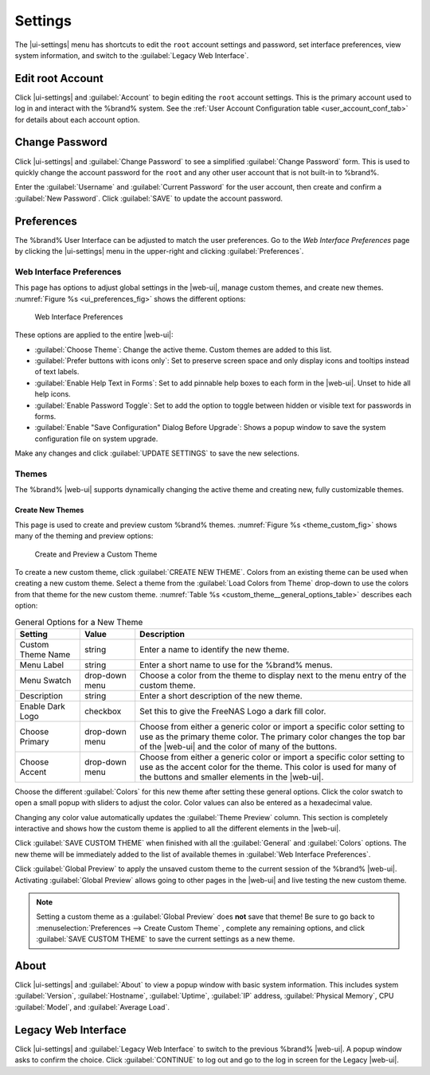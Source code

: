.. index:: Settings
.. _Settings:

Settings
========

The |ui-settings| menu has shortcuts to edit the :literal:`root` account
settings and password, set interface preferences, view system
information, and switch to the :guilabel:`Legacy Web Interface`.


.. _Edit root Account:

Edit root Account
-----------------

Click |ui-settings| and :guilabel:`Account` to begin editing the
:literal:`root` account settings. This is the primary account used to
log in and interact with the %brand% system. See the
:ref:`User Account Configuration table <user_account_conf_tab>` for
details about each account option.


.. _Change Password:

Change Password
---------------

Click |ui-settings| and :guilabel:`Change Password` to see a
simplified :guilabel:`Change Password` form. This is used to quickly
change the account password for the :literal:`root` and any other user
account that is not built-in to %brand%.

Enter the :guilabel:`Username` and :guilabel:`Current Password`
for the user account, then create and confirm a :guilabel:`New Password`.
Click :guilabel:`SAVE` to update the account password.


.. _Preferences:

Preferences
-----------

The %brand% User Interface can be adjusted to match the user
preferences. Go to the *Web Interface Preferences* page by
clicking the |ui-settings| menu in the upper-right and clicking
:guilabel:`Preferences`.


.. index:: Web Interface Preferences
.. _Web Interface Preferences:

Web Interface Preferences
~~~~~~~~~~~~~~~~~~~~~~~~~

This page has options to adjust global settings in the |web-ui|, manage
custom themes, and create new themes.
:numref:`Figure %s <ui_preferences_fig>` shows the different options:

.. _ui_preferences_fig:

.. figure:: images/settings-preferences.png

   Web Interface Preferences


These options are applied to the entire |web-ui|:

* :guilabel:`Choose Theme`: Change the active theme. Custom themes are
  added to this list.

* :guilabel:`Prefer buttons with icons only`: Set to preserve screen
  space and only display icons and tooltips instead of text labels.

* :guilabel:`Enable Help Text in Forms`: Set to add pinnable help boxes
  to each form in the |web-ui|. Unset to hide all help icons.

* :guilabel:`Enable Password Toggle`: Set to add the option to toggle
  between hidden or visible text for passwords in forms.

* :guilabel:`Enable "Save Configuration" Dialog Before Upgrade`:  Shows
  a popup window to save the system configuration file on system
  upgrade.

Make any changes and click :guilabel:`UPDATE SETTINGS` to save the new
selections.


.. _Themes:

Themes
~~~~~~

The %brand% |web-ui| supports dynamically changing the active theme and
creating new, fully customizable themes.


.. index:: Create New Themes
.. _Create New Themes:

Create New Themes
^^^^^^^^^^^^^^^^^

This page is used to create and preview custom %brand% themes.
:numref:`Figure %s <theme_custom_fig>` shows many of the theming and
preview options:

.. _theme_custom_fig:

.. figure:: images/settings-preferences-create-custom-theme.png

   Create and Preview a Custom Theme


To create a new custom theme, click :guilabel:`CREATE NEW THEME`.
Colors from an existing theme can be used when creating a new
custom theme. Select a theme from the
:guilabel:`Load Colors from Theme` drop-down to use the colors from
that theme for the new custom theme.
:numref:`Table %s <custom_theme__general_options_table>` describes each
option:

.. tabularcolumns:: |>{\RaggedRight}p{\dimexpr 0.20\linewidth-2\tabcolsep}
                    |>{\RaggedRight}p{\dimexpr 0.11\linewidth-2\tabcolsep}
                    |>{\RaggedRight}p{\dimexpr 0.68\linewidth-2\tabcolsep}|

.. _custom_theme__general_options_table:

.. table:: General Options for a New Theme
   :class: longtable

   +-------------------+--------------+------------------------------------------------------------------------------------------+
   | Setting           | Value        | Description                                                                              |
   |                   |              |                                                                                          |
   +===================+==============+==========================================================================================+
   | Custom Theme Name | string       | Enter a name to identify the new theme.                                                  |
   |                   |              |                                                                                          |
   +-------------------+--------------+------------------------------------------------------------------------------------------+
   | Menu Label        | string       | Enter a short name to use for the %brand% menus.                                         |
   |                   |              |                                                                                          |
   +-------------------+--------------+------------------------------------------------------------------------------------------+
   | Menu Swatch       | drop-down    | Choose a color from the theme to display next to the menu entry of the custom theme.     |
   |                   | menu         |                                                                                          |
   +-------------------+--------------+------------------------------------------------------------------------------------------+
   | Description       | string       | Enter a short description of the new theme.                                              |
   |                   |              |                                                                                          |
   +-------------------+--------------+------------------------------------------------------------------------------------------+
   | Enable Dark Logo  | checkbox     | Set this to give the FreeNAS Logo a dark fill color.                                     |
   |                   |              |                                                                                          |
   +-------------------+--------------+------------------------------------------------------------------------------------------+
   | Choose Primary    | drop-down    | Choose from either a generic color or import a specific color setting to use as the      |
   |                   | menu         | primary theme color. The primary color changes the top bar of the |web-ui|               |
   |                   |              | and the color of many of the buttons.                                                    |
   |                   |              |                                                                                          |
   +-------------------+--------------+------------------------------------------------------------------------------------------+
   | Choose Accent     | drop-down    | Choose from either a generic color or import a specific color setting to use as the      |
   |                   | menu         | accent color for the theme. This color is used for many of the buttons and smaller       |
   |                   |              | elements in the |web-ui|.                                                                |
   |                   |              |                                                                                          |
   +-------------------+--------------+------------------------------------------------------------------------------------------+


Choose the different :guilabel:`Colors` for this new theme after setting
these general options. Click the color swatch to open a small popup with
sliders to adjust the color. Color values can also be entered as a
hexadecimal value.

Changing any color value automatically updates the
:guilabel:`Theme Preview` column. This section is completely interactive
and shows how the custom theme is applied to all the different elements
in the |web-ui|.

Click :guilabel:`SAVE CUSTOM THEME` when finished with all the
:guilabel:`General` and :guilabel:`Colors` options. The new theme will
be immediately added to the list of available themes in
:guilabel:`Web Interface Preferences`.

Click :guilabel:`Global Preview` to apply the unsaved custom theme to
the current session of the %brand% |web-ui|. Activating
:guilabel:`Global Preview` allows going to other pages in the |web-ui|
and live testing the new custom theme.

.. note:: Setting a custom theme as a :guilabel:`Global Preview` does
   **not** save that theme! Be sure to go back to
   :menuselection:`Preferences --> Create Custom Theme`
   , complete any remaining options, and click
   :guilabel:`SAVE CUSTOM THEME` to save the current settings as a new
   theme.


.. _About:

About
-----

Click |ui-settings| and :guilabel:`About` to view a popup window with
basic system information. This includes system :guilabel:`Version`,
:guilabel:`Hostname`, :guilabel:`Uptime`, :guilabel:`IP` address,
:guilabel:`Physical Memory`, CPU :guilabel:`Model`, and
:guilabel:`Average Load`.


.. _Legacy Web Interface:

Legacy Web Interface
--------------------

Click |ui-settings| and :guilabel:`Legacy Web Interface` to switch to
the previous %brand% |web-ui|. A popup window asks to confirm the choice.
Click :guilabel:`CONTINUE` to log out and go to the log in screen for
the Legacy |web-ui|.
